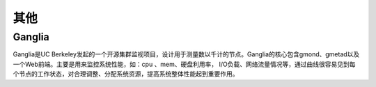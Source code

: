 其他
####


Ganglia
=======


Ganglia是UC Berkeley发起的一个开源集群监视项目，设计用于测量数以千计的节点。Ganglia的核心包含gmond、gmetad以及一个Web前端。主要是用来监控系统性能，如：cpu 、mem、硬盘利用率， I/O负载、网络流量情况等，通过曲线很容易见到每个节点的工作状态，对合理调整、分配系统资源，提高系统整体性能起到重要作用。

